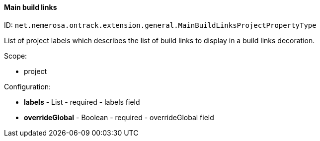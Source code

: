 [[property-net.nemerosa.ontrack.extension.general.MainBuildLinksProjectPropertyType]]
==== Main build links

ID: `net.nemerosa.ontrack.extension.general.MainBuildLinksProjectPropertyType`

List of project labels which describes the list of build links
to display in a build links decoration.

Scope:

* project

Configuration:

* **labels** - List - required - labels field

* **overrideGlobal** - Boolean - required - overrideGlobal field

